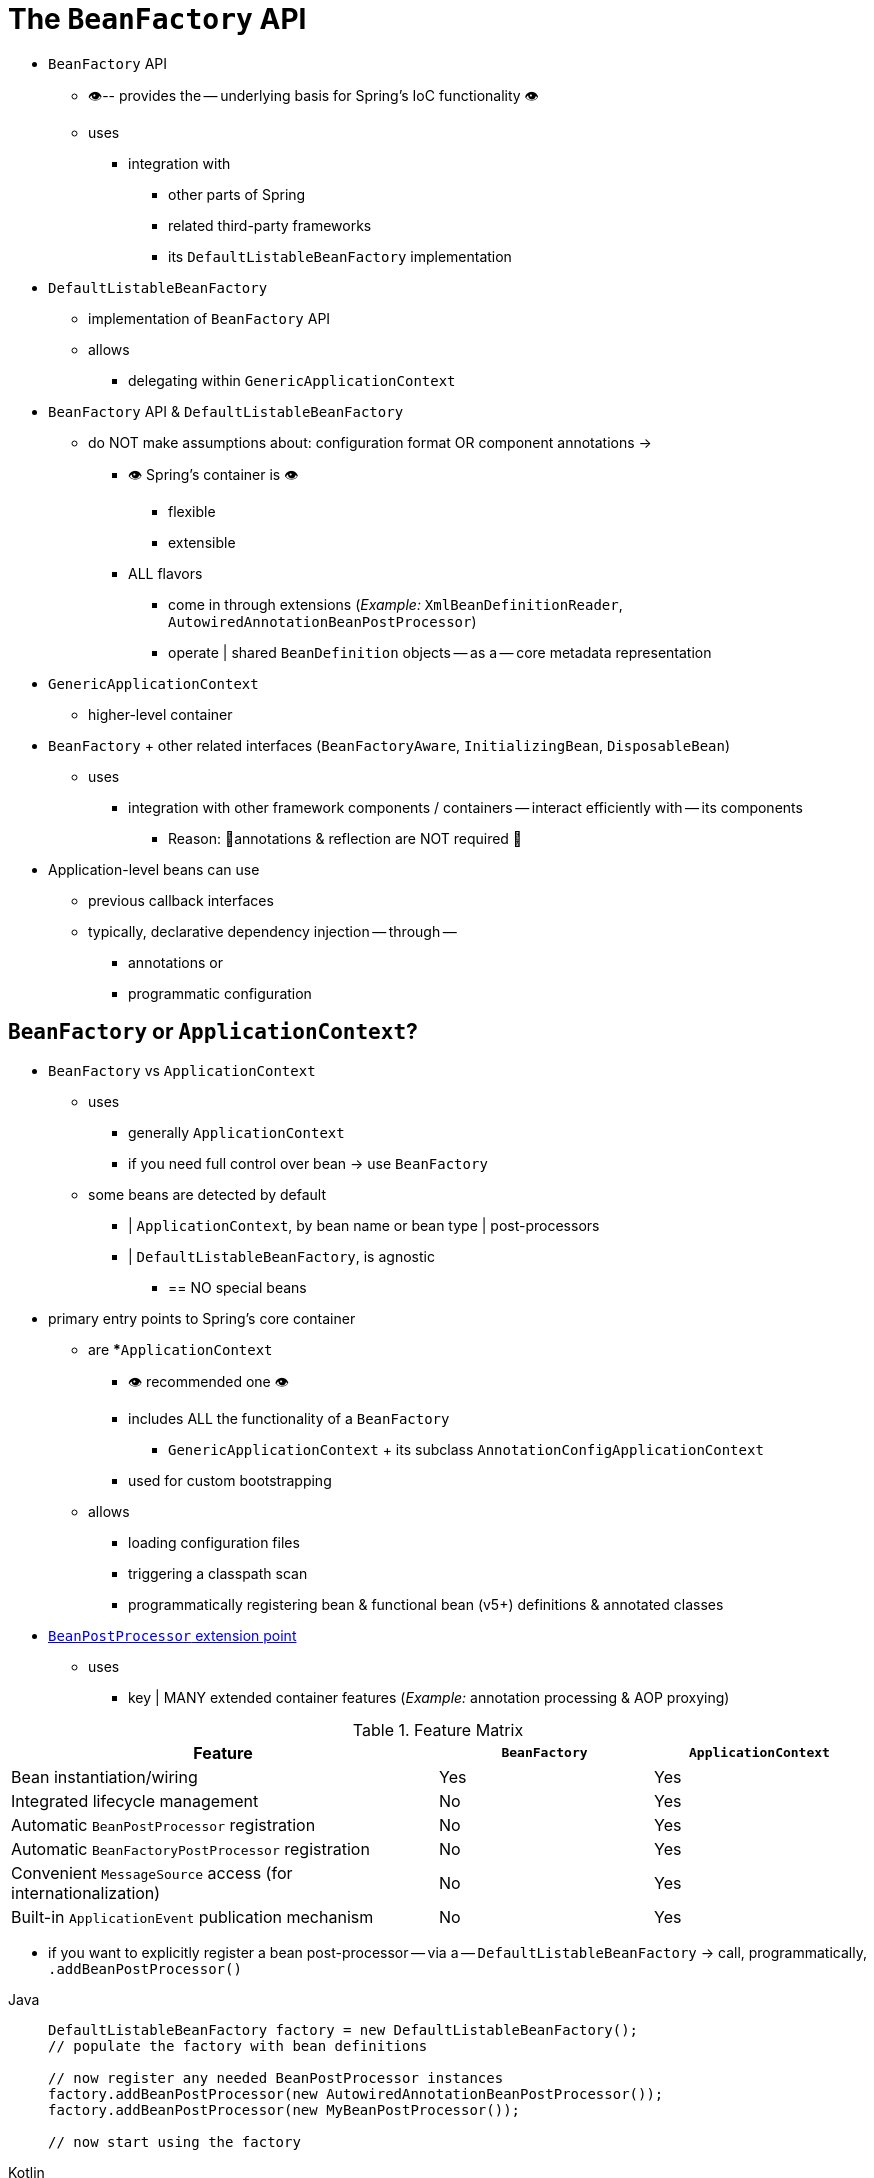 [[beans-beanfactory]]
= The `BeanFactory` API

* `BeanFactory` API
    ** 👁️-- provides the -- underlying basis for Spring's IoC functionality 👁️
    ** uses
        *** integration with
            **** other parts of Spring
            **** related third-party frameworks
            **** its `DefaultListableBeanFactory` implementation
* `DefaultListableBeanFactory`
    ** implementation of `BeanFactory` API
    ** allows
        *** delegating within `GenericApplicationContext`
* `BeanFactory` API & `DefaultListableBeanFactory`
    ** do NOT make assumptions about: configuration format OR component annotations ->
        *** 👁️ Spring's container is 👁️
            **** flexible
            **** extensible
        *** ALL flavors
            **** come in through extensions (_Example:_ `XmlBeanDefinitionReader`, `AutowiredAnnotationBeanPostProcessor`)
            **** operate | shared `BeanDefinition` objects -- as a -- core metadata representation
* `GenericApplicationContext`
    ** higher-level container
* `BeanFactory` + other related interfaces (`BeanFactoryAware`, `InitializingBean`, `DisposableBean`)
    ** uses
        *** integration with other framework components / containers -- interact efficiently with -- its components
            **** Reason: 🧠annotations & reflection are NOT required 🧠
* Application-level beans can use
    ** previous callback interfaces
    ** typically, declarative dependency injection -- through --
        *** annotations or
        *** programmatic configuration


[[context-introduction-ctx-vs-beanfactory]]
== `BeanFactory` or `ApplicationContext`?

* `BeanFactory` vs `ApplicationContext`
    ** uses
        *** generally `ApplicationContext`
        *** if you need full control over bean -> use `BeanFactory`
    ** some beans are detected by default
        *** | `ApplicationContext`, by bean name or bean type | post-processors
        *** | `DefaultListableBeanFactory`, is agnostic
            **** == NO special beans
* primary entry points to Spring's core container
    ** are
        ***`ApplicationContext`
            **** 👁️	recommended one 👁️
            **** includes ALL the functionality of a `BeanFactory`
        *** `GenericApplicationContext` + its subclass `AnnotationConfigApplicationContext`
            **** used for custom bootstrapping
    ** allows
        *** loading configuration files
        *** triggering a classpath scan
        *** programmatically registering bean & functional bean (v5+) definitions & annotated classes
* xref:core/beans/factory-extension.adoc#beans-factory-extension-bpp[`BeanPostProcessor` extension point]
    ** uses
        *** key | MANY extended container features (_Example:_ annotation processing & AOP proxying)

[[context-introduction-ctx-vs-beanfactory-feature-matrix]]
.Feature Matrix
[cols="50%,25%,25%"]
|===
| Feature | `BeanFactory` | `ApplicationContext`

| Bean instantiation/wiring
| Yes
| Yes

| Integrated lifecycle management
| No
| Yes

| Automatic `BeanPostProcessor` registration
| No
| Yes

| Automatic `BeanFactoryPostProcessor` registration
| No
| Yes

| Convenient `MessageSource` access (for internationalization)
| No
| Yes

| Built-in `ApplicationEvent` publication mechanism
| No
| Yes
|===

* if you want to explicitly register a bean post-processor -- via a -- `DefaultListableBeanFactory` ->  call, programmatically,  `.addBeanPostProcessor()`

[tabs]
======
Java::
+
[source,java,indent=0,subs="verbatim,quotes",role="primary"]
----
	DefaultListableBeanFactory factory = new DefaultListableBeanFactory();
	// populate the factory with bean definitions

	// now register any needed BeanPostProcessor instances
	factory.addBeanPostProcessor(new AutowiredAnnotationBeanPostProcessor());
	factory.addBeanPostProcessor(new MyBeanPostProcessor());

	// now start using the factory
----

Kotlin::
+
[source,kotlin,indent=0,subs="verbatim,quotes",role="secondary"]
----
	val factory = DefaultListableBeanFactory()
	// populate the factory with bean definitions

	// now register any needed BeanPostProcessor instances
	factory.addBeanPostProcessor(AutowiredAnnotationBeanPostProcessor())
	factory.addBeanPostProcessor(MyBeanPostProcessor())

	// now start using the factory
----
======

* if you want to apply a `BeanFactoryPostProcessor` | `DefaultListableBeanFactory` -> call its `postProcessBeanFactory()`

[tabs]
======
Java::
+
[source,java,indent=0,subs="verbatim,quotes",role="primary"]
----
	DefaultListableBeanFactory factory = new DefaultListableBeanFactory();
	XmlBeanDefinitionReader reader = new XmlBeanDefinitionReader(factory);
	reader.loadBeanDefinitions(new FileSystemResource("beans.xml"));

	// bring in some property values from a Properties file
	PropertySourcesPlaceholderConfigurer cfg = new PropertySourcesPlaceholderConfigurer();
	cfg.setLocation(new FileSystemResource("jdbc.properties"));

	// now actually do the replacement
	cfg.postProcessBeanFactory(factory);
----

Kotlin::
+
[source,kotlin,indent=0,subs="verbatim,quotes",role="secondary"]
----
	val factory = DefaultListableBeanFactory()
	val reader = XmlBeanDefinitionReader(factory)
	reader.loadBeanDefinitions(FileSystemResource("beans.xml"))

	// bring in some property values from a Properties file
	val cfg = PropertySourcesPlaceholderConfigurer()
	cfg.setLocation(FileSystemResource("jdbc.properties"))

	// now actually do the replacement
	cfg.postProcessBeanFactory(factory)
----
======

* TODO:
In both cases, the explicit registration steps are inconvenient, which is
why the various `ApplicationContext` variants are preferred over a plain
`DefaultListableBeanFactory` in Spring-backed applications, especially when
relying on `BeanFactoryPostProcessor` and `BeanPostProcessor` instances for extended
container functionality in a typical enterprise setup.

[NOTE]
====
An `AnnotationConfigApplicationContext` has all common annotation post-processors
registered and may bring in additional processors underneath the
covers through configuration annotations, such as `@EnableTransactionManagement`.
At the abstraction level of Spring's annotation-based configuration model,
the notion of bean post-processors becomes a mere internal container detail.
====
